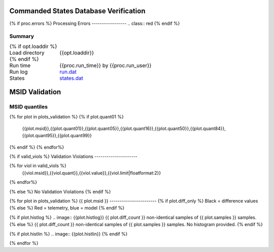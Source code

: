 ======================================
Commanded States Database Verification
======================================
.. role:: red

{% if proc.errors %}
Processing Errors
-----------------
.. class:: red
{% endif %}

Summary
--------         
.. class:: borderless

====================  =============================================
{% if opt.loaddir %}
Load directory        {{opt.loaddir}}
{% endif %}
Run time              {{proc.run_time}} by {{proc.run_user}}
Run log               `<run.dat>`_
States                `<states.dat>`_
====================  =============================================

===============
MSID Validation
===============

MSID quantiles
---------------

.. csv-table:: 
   :header: "MSID", "1%", "5%", "16%", "50%", "84%", "95%", "99%"
   :widths: 15, 10, 10, 10, 10, 10, 10, 10

{% for plot in plots_validation %}
{% if plot.quant01 %}
   {{plot.msid}},{{plot.quant01}},{{plot.quant05}},{{plot.quant16}},{{plot.quant50}},{{plot.quant84}},{{plot.quant95}},{{plot.quant99}}
{% endif %}
{% endfor%}


{% if valid_viols %}
Validation Violations
---------------------

.. csv-table:: 
   :header: "MSID", "Quantile", "Value", "Limit"
   :widths: 15, 10, 10, 10

{% for viol in valid_viols %}
   {{viol.msid}},{{viol.quant}},{{viol.value}},{{viol.limit|floatformat:2}}
{% endfor%}

{% else %}
No Validation Violations
{% endif %}    


{% for plot in plots_validation %}
{{ plot.msid }}
-----------------------
{% if plot.diff_only %}
Black = difference values
{% else %}
Red = telemetry, blue = model
{% endif %}

.. image:: {{plot.lines}}

{% if plot.histlog %}
.. image:: {{plot.histlog}}
{{ plot.diff_count }} non-identical samples of {{ plot.samples }} samples.
{% else %}
{{ plot.diff_count }} non-identical samples of {{ plot.samples }} samples.
No histogram provided.
{% endif %}

{% if plot.histlin %}
.. image:: {{plot.histlin}}
{% endif %}

{% endfor %}
